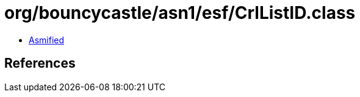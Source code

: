= org/bouncycastle/asn1/esf/CrlListID.class

 - link:CrlListID-asmified.java[Asmified]

== References

